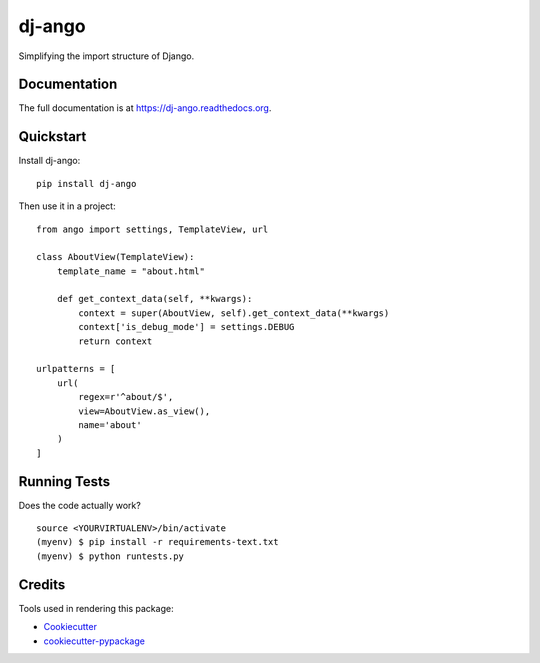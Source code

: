 =============================
dj-ango
=============================

.. image:: https://badge.fury.io/py/dj-ango.png
    :target: https://badge.fury.io/py/dj-ango

.. image:: https://travis-ci.org/pydanny/dj-ango.png?branch=master
    :target: https://travis-ci.org/pydanny/dj-ango

Simplifying the import structure of Django.

Documentation
-------------

The full documentation is at https://dj-ango.readthedocs.org.

Quickstart
----------

Install dj-ango::

    pip install dj-ango

Then use it in a project::

    from ango import settings, TemplateView, url

    class AboutView(TemplateView):
        template_name = "about.html"

        def get_context_data(self, **kwargs):
            context = super(AboutView, self).get_context_data(**kwargs)
            context['is_debug_mode'] = settings.DEBUG
            return context

    urlpatterns = [
        url(
            regex=r'^about/$',
            view=AboutView.as_view(),
            name='about'
        )
    ]



Running Tests
--------------

Does the code actually work?

::

    source <YOURVIRTUALENV>/bin/activate
    (myenv) $ pip install -r requirements-text.txt
    (myenv) $ python runtests.py

Credits
---------

Tools used in rendering this package:

*  Cookiecutter_
*  `cookiecutter-pypackage`_

.. _Cookiecutter: https://github.com/audreyr/cookiecutter
.. _`cookiecutter-pypackage`: https://github.com/pydanny/cookiecutter-djangopackage
